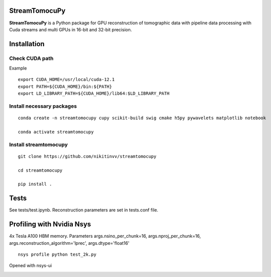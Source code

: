 ========
StreamTomocuPy
========

**StreamTomocuPy** is a Python package for GPU reconstruction of tomographic data with pipeline data processing with Cuda streams and multi GPUs in 16-bit and 32-bit precision.

================
Installation
================


~~~~~~
Check CUDA path
~~~~~~
Example

::

   export CUDA_HOME=/usr/local/cuda-12.1
   export PATH=${CUDA_HOME}/bin:${PATH}
   export LD_LIBRARY_PATH=${CUDA_HOME}/lib64:$LD_LIBRARY_PATH

~~~~~~
Install necessary packages
~~~~~~

::

  conda create -n streamtomocupy cupy scikit-build swig cmake h5py pywavelets matplotlib notebook
  
  conda activate streamtomocupy

~~~~~~
Install streamtomocupy
~~~~~~

::
  
  git clone https://github.com/nikitinvv/streamtomocupy
  
  cd streamtomocupy
  
  pip install .
  
================
Tests
================

See tests/test.ipynb. Reconstruction parameters are set in tests.conf file.


================
Profiling with Nvidia Nsys
================
4x Tesla A100 HBM memory. Parameters args.nsino_per_chunk=16, args.nproj_per_chunk=16, args.reconstruction_algorithm='lprec', args.dtype='float16'

::

   nsys profile python test_2k.py

Opened with nsys-ui

.. image:: nsys.png
   :alt: Nsys
   :width: 1200px
 



